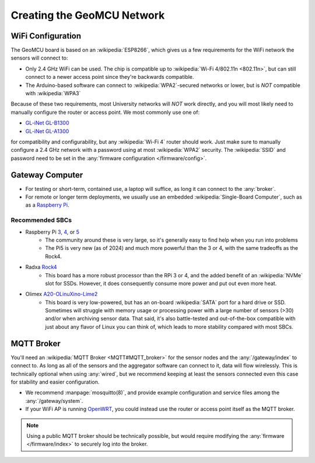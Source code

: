Creating the GeoMCU Network
============================

.. _wifi:

WiFi Configuration
--------------------

The GeoMCU board is based on an :wikipedia:`ESP8266`, which gives us a few requirements for the WiFi network the sensors will connect to:

- Only 2.4 GHz WiFi can be used. The chip is compatible up to :wikipedia:`Wi-Fi 4/802.11n <802.11n>`, but can still connect to a newer access point since they're backwards compatible.
- The Arduino-based software can connect to :wikipedia:`WPA2`-secured networks or lower, but is *NOT* compatible with :wikipedia:`WPA3`

Because of these two requirements, most University networks will *NOT* work directly, and you will most likely need to manually configure the router or access point. We most commonly use one of:

- `GL-iNet GL-B1300 <https://www.gl-inet.com/products/gl-b1300/>`_
- `GL-iNet GL-A1300 <https://www.gl-inet.com/products/gl-a1300/>`_

for compatibility and configurability, but any :wikipedia:`Wi-Fi 4` router should work. Just make sure to manually configure a 2.4 GHz network with a password using at most :wikipedia:`WPA2` security. The :wikipedia:`SSID` and password need to be set in the :any:`firmware configuration </firmware/config>`.


.. _rpi:

Gateway Computer
--------------------

- For testing or short-term, contained use, a laptop will suffice, as long it can connect to the :any:`broker`.
- For remote or longer term deployments, we usually use an embedded :wikipedia:`Single-Board Computer`, such as as a `Raspberry Pi <https://raspberrypi.com>`_.

Recommended SBCs
+++++++++++++++++

- Raspberry Pi `3 <https://www.raspberrypi.com/products/raspberry-pi-3-model-b-plus/>`_, `4 <https://www.raspberrypi.com/products/raspberry-pi-4-model-b/>`_, or `5 <https://www.raspberrypi.com/products/raspberry-pi-5/>`_
        - The community around these is very large, so it's generally easy to find help when you run into problems
        - The Pi5 is very new (as of 2024) and much more powerful than the 3 or 4, with the same tradeoffs as the Rock4.
- Radxa `Rock4 <https://wiki.radxa.com/Rockpi4>`_
        - This board has a more robust processor than the RPi 3 or 4, and the added benefit of an :wikipedia:`NVMe` slot for SSDs. However, it does consequently consume more power and put out even more heat.
- Olimex `A20-OLinuXino-Lime2 <https://www.olimex.com/Products/OLinuXino/A20/A20-OLinuXino-LIME2/open-source-hardware>`_
        - This board is very low-powered, but has an on-board :wikipedia:`SATA` port for a hard drive or SSD. Sometimes will struggle with memory usage or processing power with a large number of sensors (>30) and/or when archiving sensor data. That said, it's also battle-tested and out-of-the-box compatible with just about any flavor of Linux you can think of, which leads to more stability compared with most SBCs.


.. _broker:

MQTT Broker
--------------------

You'll need an :wikipedia:`MQTT Broker <MQTT#MQTT_broker>` for the sensor nodes and the :any:`/gateway/index` to connect to. As long as all of the sensors and the aggregator software can connect to it, data will flow wirelessly. This is technically optional when using :any:`wired`, but we recommend keeping at least the sensors connected even this case for stability and easier configuration.

- We recommend :manpage:`mosquitto(8)`, and provide example configuration and service files among the :any:`/gateway/system`.
- If your WiFi AP is running `OpenWRT <https://openwrt.org/>`_, you could instead use the router or access point itself as the MQTT broker.

.. note::
   Using a public MQTT broker should be technically possible, but would require modifying the :any:`firmware </firmware/index>` to securely log into the broker.
